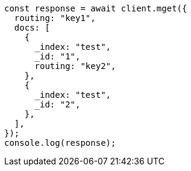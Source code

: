 // This file is autogenerated, DO NOT EDIT
// Use `node scripts/generate-docs-examples.js` to generate the docs examples

[source, js]
----
const response = await client.mget({
  routing: "key1",
  docs: [
    {
      _index: "test",
      _id: "1",
      routing: "key2",
    },
    {
      _index: "test",
      _id: "2",
    },
  ],
});
console.log(response);
----
